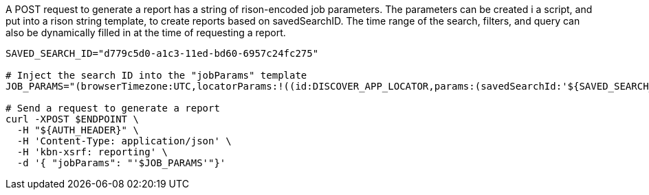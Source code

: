 A POST request to generate a report has a string of rison-encoded job parameters. The parameters can be created
i a script, and put into a rison string template, to create reports based on savedSearchID. The time range of
the search, filters, and query can also be dynamically filled in at the time of requesting a report.

[source,sh]
---------------------------------------------------------
SAVED_SEARCH_ID="d779c5d0-a1c3-11ed-bd60-6957c24fc275"

# Inject the search ID into the "jobParams" template
JOB_PARAMS="(browserTimezone:UTC,locatorParams:!((id:DISCOVER_APP_LOCATOR,params:(savedSearchId:'${SAVED_SEARCH_ID}',timeRange:(from:now-1M,to:now)))),objectType:search)"

# Send a request to generate a report
curl -XPOST $ENDPOINT \
  -H "${AUTH_HEADER}" \
  -H 'Content-Type: application/json' \
  -H 'kbn-xsrf: reporting' \
  -d '{ "jobParams": "'$JOB_PARAMS'"}'
---------------------------------------------------------
